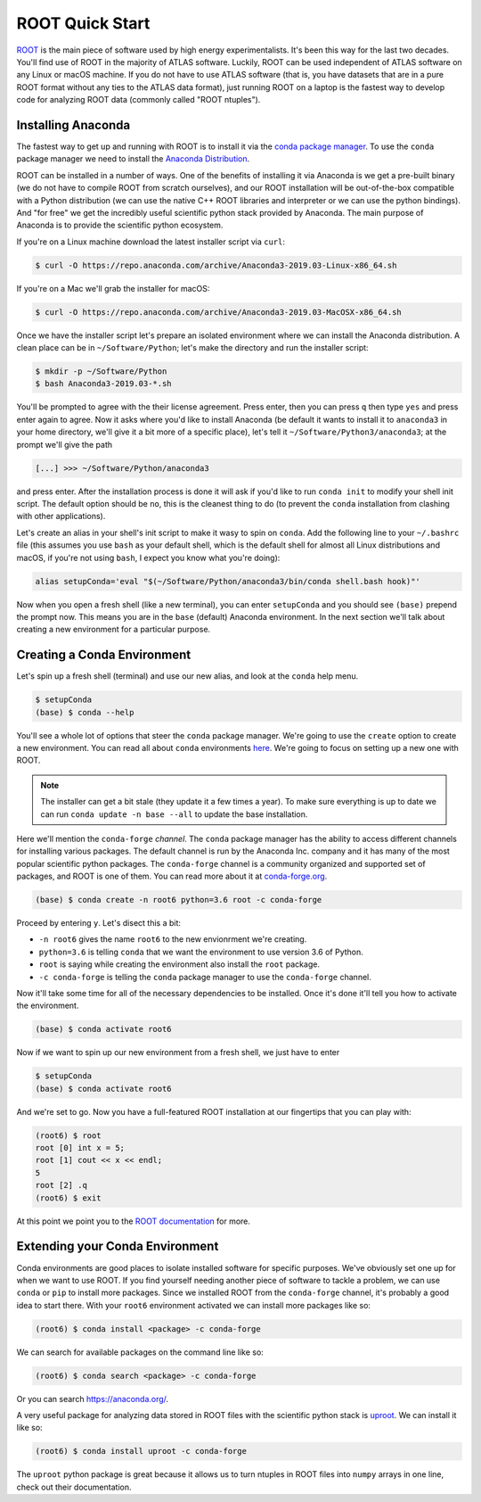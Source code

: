 ROOT Quick Start
================

`ROOT <https://root.cern/>`_ is the main piece of software used by
high energy experimentalists. It's been this way for the last two
decades. You'll find use of ROOT in the majority of ATLAS
software. Luckily, ROOT can be used independent of ATLAS software on
any Linux or macOS machine. If you do not have to use ATLAS software
(that is, you have datasets that are in a pure ROOT format without any
ties to the ATLAS data format), just running ROOT on a laptop is the
fastest way to develop code for analyzing ROOT data (commonly called
"ROOT ntuples").

Installing Anaconda
-------------------

The fastest way to get up and running with ROOT is to install it via
the `conda package manager <https://docs.conda.io/en/latest/>`_. To
use the ``conda`` package manager we need to install the `Anaconda
Distribution <https://www.anaconda.com/distribution/>`_.

ROOT can be installed in a number of ways. One of the benefits of
installing it via Anaconda is we get a pre-built binary (we do not
have to compile ROOT from scratch ourselves), and our ROOT
installation will be out-of-the-box compatible with a Python
distribution (we can use the native C++ ROOT libraries and interpreter
or we can use the python bindings). And "for free" we get the
incredibly useful scientific python stack provided by Anaconda. The
main purpose of Anaconda is to provide the scientific python
ecosystem.

If you're on a Linux machine download the latest installer script via
``curl``:

.. code-block::

   $ curl -O https://repo.anaconda.com/archive/Anaconda3-2019.03-Linux-x86_64.sh

If you're on a Mac we'll grab the installer for macOS:

.. code-block::

   $ curl -O https://repo.anaconda.com/archive/Anaconda3-2019.03-MacOSX-x86_64.sh

Once we have the installer script let's prepare an isolated
environment where we can install the Anaconda distribution. A clean
place can be in ``~/Software/Python``; let's make the directory and
run the installer script:

.. code-block::

   $ mkdir -p ~/Software/Python
   $ bash Anaconda3-2019.03-*.sh

You'll be prompted to agree with the their license agreement. Press
enter, then you can press ``q`` then type ``yes`` and press enter
again to agree. Now it asks where you'd like to install Anaconda (be
default it wants to install it to ``anaconda3`` in your home
directory, we'll give it a bit more of a specific place), let's tell
it ``~/Software/Python3/anaconda3``; at the prompt we'll give the path

.. code-block::

   [...] >>> ~/Software/Python/anaconda3

and press enter. After the installation process is done it will ask if
you'd like to run ``conda init`` to modify your shell init script. The
default option should be ``no``, this is the cleanest thing to do (to
prevent the ``conda`` installation from clashing with other
applications).

Let's create an alias in your shell's init script to make it wasy to
spin on ``conda``. Add the following line to your ``~/.bashrc`` file
(this assumes you use ``bash`` as your default shell, which is the
default shell for almost all Linux distributions and macOS, if you're
not using ``bash``, I expect you know what you're doing):

.. code-block:: bash

   alias setupConda='eval "$(~/Software/Python/anaconda3/bin/conda shell.bash hook)"'

Now when you open a fresh shell (like a new terminal), you can enter
``setupConda`` and you should see ``(base)`` prepend the prompt
now. This means you are in the ``base`` (default) Anaconda
environment. In the next section we'll talk about creating a new
environment for a particular purpose.

Creating a Conda Environment
----------------------------

Let's spin up a fresh shell (terminal) and use our new alias, and look
at the ``conda`` help menu.

.. code-block::

   $ setupConda
   (base) $ conda --help

You'll see a whole lot of options that steer the ``conda`` package
manager. We're going to use the ``create`` option to create a new
environment. You can read all about ``conda`` environments `here
<https://conda.io/projects/conda/en/latest/user-guide/tasks/manage-environments.html>`_. We're
going to focus on setting up a new one with ROOT.

.. note::

   The installer can get a bit stale (they update it a few times a
   year). To make sure everything is up to date we can run ``conda
   update -n base --all`` to update the base installation.

Here we'll mention the ``conda-forge`` *channel*. The ``conda``
package manager has the ability to access different channels for
installing various packages. The default channel is run by the
Anaconda Inc. company and it has many of the most popular scientific
python packages. The ``conda-forge`` channel is a community organized
and supported set of packages, and ROOT is one of them. You can read
more about it at `conda-forge.org <https://conda-forge.org/>`_.

.. code-block::

   (base) $ conda create -n root6 python=3.6 root -c conda-forge

Proceed by entering ``y``. Let's disect this a bit:

- ``-n root6`` gives the name ``root6`` to the new envionrment we're
  creating.
- ``python=3.6`` is telling ``conda`` that we want the environment to
  use version 3.6 of Python.
- ``root`` is saying while creating the environment also install the
  ``root`` package.
- ``-c conda-forge`` is telling the ``conda`` package manager to use
  the ``conda-forge`` channel.

Now it'll take some time for all of the necessary dependencies to be
installed. Once it's done it'll tell you how to activate the
environment.

.. code-block::

   (base) $ conda activate root6

Now if we want to spin up our new environment from a fresh shell, we just have to enter

.. code-block::

   $ setupConda
   (base) $ conda activate root6

And we're set to go. Now you have a full-featured ROOT installation at
our fingertips that you can play with:

.. code-block::

   (root6) $ root
   root [0] int x = 5;
   root [1] cout << x << endl;
   5
   root [2] .q
   (root6) $ exit

At this point we point you to the `ROOT documentation
<https://root.cern/documentation>`_ for more.

Extending your Conda Environment
--------------------------------

Conda environments are good places to isolate installed software for
specific purposes. We've obviously set one up for when we want to use
ROOT. If you find yourself needing another piece of software to tackle
a problem, we can use ``conda`` or ``pip`` to install more
packages. Since we installed ROOT from the ``conda-forge`` channel,
it's probably a good idea to start there. With your ``root6``
environment activated we can install more packages like so:

.. code-block::

   (root6) $ conda install <package> -c conda-forge

We can search for available packages on the command line like so:

.. code-block::

   (root6) $ conda search <package> -c conda-forge


Or you can search `<https://anaconda.org/>`_.

A very useful package for analyzing data stored in ROOT files with the
scientific python stack is `uproot
<https://github.com/scikit-hep/uproot/>`_. We can install it like so:

.. code-block::

   (root6) $ conda install uproot -c conda-forge

The ``uproot`` python package is great because it allows us to turn
ntuples in ROOT files into ``numpy`` arrays in one line, check out
their documentation.
